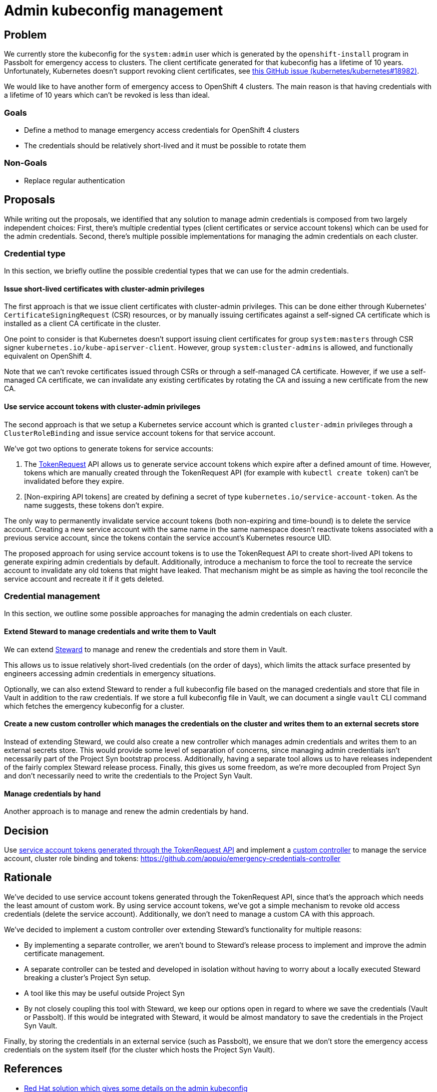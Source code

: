 = Admin kubeconfig management

== Problem

We currently store the kubeconfig for the `system:admin` user which is generated by the `openshift-install` program in Passbolt for emergency access to clusters.
The client certificate generated for that kubeconfig has a lifetime of 10 years.
Unfortunately, Kubernetes doesn't support revoking client certificates, see https://github.com/kubernetes/kubernetes/issues/18982[this GitHub issue (kubernetes/kubernetes#18982)].

We would like to have another form of emergency access to OpenShift 4 clusters.
The main reason is that having credentials with a lifetime of 10 years which can't be revoked is less than ideal.

=== Goals

* Define a method to manage emergency access credentials for OpenShift 4 clusters
* The credentials should be relatively short-lived and it must be possible to rotate them

=== Non-Goals

* Replace regular authentication

== Proposals

While writing out the proposals, we identified that any solution to manage admin credentials is composed from two largely independent choices:
First, there's multiple credential types (client certificates or service account tokens) which can be used for the admin credentials.
Second, there's multiple possible implementations for managing the admin credentials on each cluster.

=== Credential type

In this section, we briefly outline the possible credential types that we can use for the admin credentials.

==== Issue short-lived certificates with cluster-admin privileges

The first approach is that we issue client certificates with cluster-admin privileges.
This can be done either through Kubernetes' `CertificateSigningRequest` (CSR) resources, or by manually issuing certificates against a self-signed CA certificate which is installed as a client CA certificate in the cluster.

One point to consider is that Kubernetes doesn't support issuing client certificates for group `system:masters` through CSR signer `kubernetes.io/kube-apiserver-client`.
However, group `system:cluster-admins` is allowed, and functionally equivalent on OpenShift 4.

Note that we can't revoke certificates issued through CSRs or through a self-managed CA certificate.
However, if we use a self-managed CA certificate, we can invalidate any existing certificates by rotating the CA and issuing a new certificate from the new CA.

==== Use service account tokens with cluster-admin privileges
[#sa_tokens]

The second approach is that we setup a Kubernetes service account which is granted `cluster-admin` privileges through a `ClusterRoleBinding` and issue service account tokens for that service account.

We've got two options to generate tokens for service accounts:

. The https://kubernetes.io/docs/tasks/configure-pod-container/configure-service-account/#manually-create-an-api-token-for-a-serviceaccount[TokenRequest] API allows us to generate service account tokens which expire after a defined amount of time.
However, tokens which are manually created through the TokenRequest API (for example with `kubectl create token`) can't be invalidated before they expire.

. [Non-expiring API tokens] are created by defining a secret of type `kubernetes.io/service-account-token`.
As the name suggests, these tokens don't expire.

The only way to permanently invalidate service account tokens (both non-expiring and time-bound) is to delete the service account.
Creating a new service account with the same name in the same namespace doesn't reactivate tokens associated with a previous service account, since the tokens contain the service account's Kubernetes resource UID.

The proposed approach for using service account tokens is to use the TokenRequest API to create short-lived API tokens to generate expiring admin credentials by default.
Additionally, introduce a mechanism to force the tool to recreate the service account to invalidate any old tokens that might have leaked.
That mechanism might be as simple as having the tool reconcile the service account and recreate it if it gets deleted.

=== Credential management

In this section, we outline some possible approaches for managing the admin credentials on each cluster.

==== Extend Steward to manage credentials and write them to Vault

We can extend https://syn.tools/steward[Steward] to manage and renew the credentials and store them in Vault.

This allows us to issue relatively short-lived credentials (on the order of days), which limits the attack surface presented by engineers accessing admin credentials in emergency situations.

Optionally, we can also extend Steward to render a full kubeconfig file based on the managed credentials and store that file in Vault in addition to the raw credentials.
If we store a full kubeconfig file in Vault, we can document a single `vault` CLI command which fetches the emergency kubeconfig for a cluster.

==== Create a new custom controller which manages the credentials on the cluster and writes them to an external secrets store
[#custom_controller]

Instead of extending Steward, we could also create a new controller which manages admin credentials and writes them to an external secrets store.
This would provide some level of separation of concerns, since managing admin credentials isn't necessarily part of the Project Syn bootstrap process.
Additionally, having a separate tool allows us to have releases independent of the fairly complex Steward release process.
Finally, this gives us some freedom, as we're more decoupled from Project Syn and don't necessarily need to write the credentials to the Project Syn Vault.

==== Manage credentials by hand

Another approach is to manage and renew the admin credentials by hand.

== Decision

Use <<sa_tokens,service account tokens generated through the TokenRequest API>> and implement a <<custom_controller,custom controller>> to manage the service account, cluster role binding and tokens: https://github.com/appuio/emergency-credentials-controller

== Rationale

We've decided to use service account tokens generated through the TokenRequest API, since that's the approach which needs the least amount of custom work.
By using service account tokens, we've got a simple mechanism to revoke old access credentials (delete the service account).
Additionally, we don't need to manage a custom CA with this approach.

We've decided to implement a custom controller over extending Steward's functionality for multiple reasons:

* By implementing a separate controller, we aren't bound to Steward's release process to implement and improve the admin certificate management.
* A separate controller can be tested and developed in isolation without having to worry about a locally executed Steward breaking a cluster's Project Syn setup.
* A tool like this may be useful outside Project Syn
* By not closely coupling this tool with Steward, we keep our options open in regard to where we save the credentials (Vault or Passbolt).
If this would be integrated with Steward, it would be almost mandatory to save the credentials in the Project Syn Vault.

Finally, by storing the credentials in an external service (such as Passbolt), we ensure that we don't store the emergency access credentials on the system itself (for the cluster which hosts the Project Syn Vault).

== References

* https://access.redhat.com/solutions/4845381[Red Hat solution which gives some details on the admin kubeconfig]
* https://access.redhat.com/solutions/6054981[Red Hat solution describing how to replace the CA for the initial admin kubeconfig]
